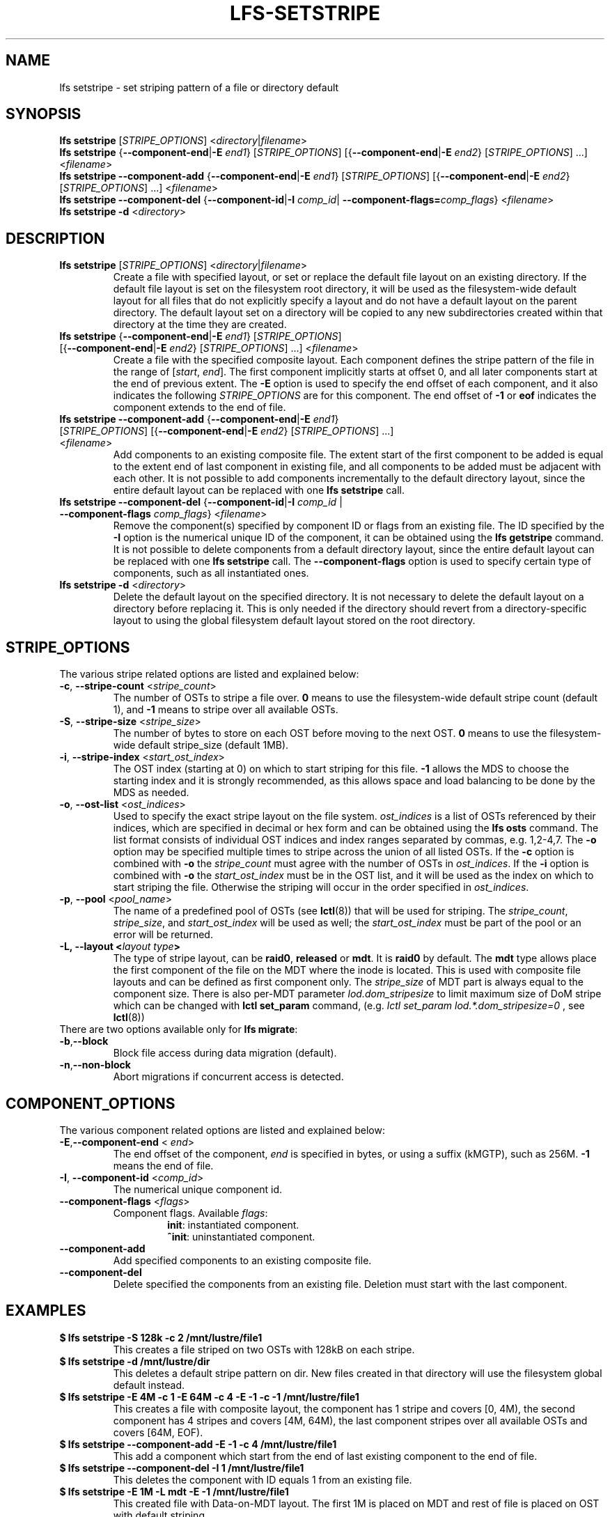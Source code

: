 .TH LFS-SETSTRIPE 1 2017-08-23 "Lustre" "Lustre Utilities"
.SH NAME
lfs setstripe \- set striping pattern of a file or directory default
.SH SYNOPSIS
.B lfs setstripe \fR[\fISTRIPE_OPTIONS\fR] <\fIdirectory\fR|\fIfilename\fR>
.br
.B lfs setstripe \fR{\fB--component-end\fR|\fB-E \fIend1\fR} [\fISTRIPE_OPTIONS\fR]
[{\fB--component-end\fR|\fB-E \fIend2\fR} [\fISTRIPE_OPTIONS\fR] ...] <\fIfilename\fR>
.br
.B lfs setstripe --component-add \fR{\fB--component-end\fR|\fB-E \fIend1\fR}
[\fISTRIPE_OPTIONS\fR] [{\fB--component-end\fR|\fB-E \fIend2\fR} [\fISTRIPE_OPTIONS\fR]
\&...] <\fIfilename\fR>
.br
.B lfs setstripe --component-del \fR{\fB--component-id\fR|\fB-I \fIcomp_id\fR|
.B --component-flags=\fIcomp_flags\fR} <\fIfilename\fR>
.br
.B lfs setstripe -d \fR<\fIdirectory\fR>
.br
.SH DESCRIPTION
.TP
.B lfs setstripe \fR[\fISTRIPE_OPTIONS\fR] <\fIdirectory\fR|\fIfilename\fR>
Create a file with specified layout, or set or replace the default file
layout on an existing directory.  If the default file layout is set on
the filesystem root directory, it will be used as the filesystem-wide
default layout for all files that do not explicitly specify a layout and
do not have a default layout on the parent directory.  The default layout
set on a directory will be copied to any new subdirectories created within
that directory at the time they are created.
.TP
.B lfs setstripe \fR{\fB--component-end\fR|\fB-E \fIend1\fR} [\fISTRIPE_OPTIONS\fR] \
[{\fB--component-end\fR|\fB-E \fIend2\fR} [\fISTRIPE_OPTIONS\fR] ...] <\fIfilename\fR>
.br
Create a file with the specified composite layout. Each component defines the
stripe pattern of the file in the range of
.RI [ start ", " end ].
The first component implicitly starts at offset 0, and all later components
start at the end of previous extent.  The
.B -E
option is used to specify the end offset of each component, and it also
indicates the following \fISTRIPE_OPTIONS\fR are for this component. The end
offset of
.B -1
or
.B eof
indicates the component extends to the end of file.
.TP
.B lfs setstripe --component-add \fR{\fB--component-end\fR|\fB-E \fIend1\fR} [\fISTRIPE_OPTIONS\fR] \
[{\fB--component-end\fR|\fB-E \fIend2\fR} [\fISTRIPE_OPTIONS\fR] ...] <\fIfilename\fR>
.br
Add components to an existing composite file. The extent start of the first
component to be added is equal to the extent end of last component in existing
file, and all components to be added must be adjacent with each other.  It is
not possible to add components incrementally to the default directory layout,
since the entire default layout can be replaced with one
.B lfs setstripe
call.
.TP
.B lfs setstripe --component-del \fR{\fB--component-id\fR|\fB-I \fIcomp_id\fR | \
\fB--component-flags \fIcomp_flags\fR} <\fIfilename\fR>
.br
Remove the component(s) specified by component ID or flags from an existing
file. The ID specified by the
.B -I
option is the numerical unique ID of the component, it can be obtained using
the
.B lfs getstripe
command.  It is not possible to delete components from a default directory
layout, since the entire default layout can be replaced with one
.B lfs setstripe
call.
The \fB--component-flags\fR option is used to specify certain type of
components, such as all instantiated ones.
.TP
.B lfs setstripe -d \fR<\fIdirectory\fR>
.br
Delete the default layout on the specified directory.  It is not necessary
to delete the default layout on a directory before replacing it.  This is
only needed if the directory should revert from a directory-specific layout
to using the global filesystem default layout stored on the root directory.
.SH STRIPE_OPTIONS
The various stripe related options are listed and explained below:
.TP
.B -c\fR, \fB--stripe-count \fR<\fIstripe_count\fR>
The number of OSTs to stripe a file over. \fB0 \fRmeans to use the
filesystem-wide default stripe count (default 1), and \fB-1 \fRmeans to stripe
over all available OSTs.
.TP
.B -S\fR, \fB--stripe-size \fR<\fIstripe_size\fR>
The number of bytes to store on each OST before moving to the next OST. \fB0\fR
means to use the filesystem-wide default stripe_size (default 1MB).
.TP
.B -i\fR, \fB--stripe-index \fR<\fIstart_ost_index\fR>
The OST index (starting at 0) on which to start striping for this file. \fB-1\fR
allows the MDS to choose the starting index and it is strongly recommended, as
this allows space and load balancing to be done by the MDS as needed.
.TP
.B -o\fR, \fB--ost-list \fR<\fIost_indices\fR>
Used to specify the exact stripe layout on the file system. \fIost_indices\fR
is a list of OSTs referenced by their indices, which are specified in decimal
or hex form and can be obtained using the
.B lfs osts
command. The list format consists of individual OST indices and index ranges
separated by commas, e.g. 1,2-4,7. The
.B -o
option may be specified multiple times to stripe across the union of all listed
OSTs. If the
.B -c
option is combined with
.B -o
the
.I stripe_count
must agree with the number of OSTs in
.IR ost_indices .
If the
.B -i
option is combined with
.B -o
the
.I start_ost_index
must be in the OST list, and it will be used as the index on which to start
striping the file. Otherwise the striping will occur in the order specified in
.IR ost_indices .
.TP
.B -p\fR, \fB--pool \fR<\fIpool_name\fR>
The name of a predefined pool of OSTs (see
.BR lctl (8))
that will be used for striping. The
.IR stripe_count ,
.IR stripe_size ,
and
.I start_ost_index
will be used as well; the
.I start_ost_index
must be part of the pool or an error will be returned.
.TP
.B -L, --layout <\fIlayout type\fB>\fR
The type of stripe layout, can be
.BR raid0 ", " released " or " mdt ".
It is
.BR raid0
by default. The
.BR mdt
type allows place the first component of the file on the MDT where the inode
is located. This is used with composite file layouts and can be defined as
first component only. The
.IR stripe_size
of MDT part is always equal to the component size. There is also per-MDT
parameter
.IR lod.dom_stripesize
to limit maximum size of DoM stripe which can be changed with
.BR lctl\ set_param
command, (e.g.
.IR lctl\ set_param\ lod.*.dom_stripesize=0
, see
.BR lctl (8))
.TP
There are two options available only for \fBlfs migrate\fR:
.TP
.BR -b , --block
Block file access during data migration (default).
.TP
.BR -n , --non-block
Abort migrations if concurrent access is detected.
.SH COMPONENT_OPTIONS
The various component related options are listed and explained below:
.TP
.B -E\fR,\fB--component-end \fR< \fIend\fR>
The end offset of the component,
.I end
is specified in bytes, or using a suffix (kMGTP),
such as 256M. \fB-1\fR means the end of file.
.TP
.B -I\fR, \fB--component-id \fR<\fIcomp_id\fR>
The numerical unique component id.
.TP
.B --component-flags \fR<\fIflags\fR>
Component flags. Available \fIflags\fR:
.RS
.RS
.B init\fR: instantiated component.
.RE
.RS
.B ^init\fR: uninstantiated component.
.RE
.RE
.TP
.B --component-add
Add specified components to an existing composite file.
.TP
.B --component-del
Delete specified the components from an existing file. Deletion must start
with the last component.
.SH EXAMPLES
.TP
.B $ lfs setstripe -S 128k -c 2 /mnt/lustre/file1
This creates a file striped on two OSTs with 128kB on each stripe.
.TP
.B $ lfs setstripe -d /mnt/lustre/dir
This deletes a default stripe pattern on dir. New files created in that
directory will use the filesystem global default instead.
.TP
.B $ lfs setstripe -E 4M -c 1 -E 64M -c 4 -E -1 -c -1 /mnt/lustre/file1
This creates a file with composite layout, the component has 1 stripe and \
covers [0, 4M), the second component has 4 stripes and covers [4M, 64M), the \
last component stripes over all available OSTs and covers [64M, EOF).
.TP
.B $ lfs setstripe --component-add -E -1 -c 4  /mnt/lustre/file1
This add a component which start from the end of last existing component to \
the end of file.
.TP
.B $ lfs setstripe --component-del -I 1 /mnt/lustre/file1
This deletes the component with ID equals 1 from an existing file.
.TP
.B $ lfs setstripe -E 1M -L mdt -E -1 /mnt/lustre/file1
This created file with Data-on-MDT layout. The first 1M is placed on MDT and \
rest of file is placed on OST with default striping.
.SH SEE ALSO
.BR lfs (1),
.BR lfs-migrate (1),
.BR lustre (7)
